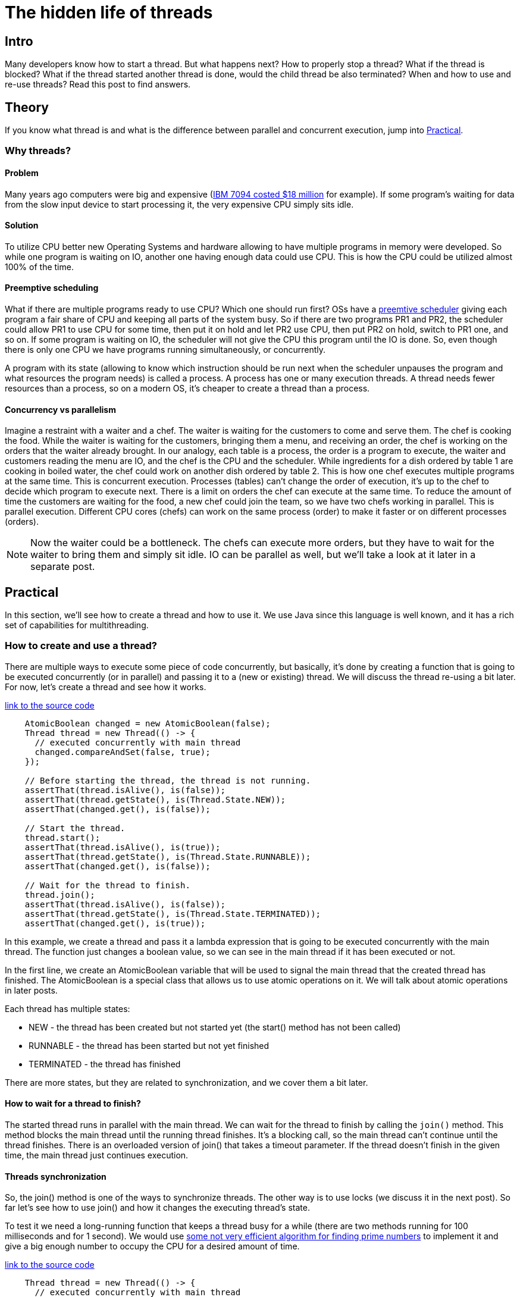 
= The hidden life of threads

== Intro
Many developers know how to start a thread. But what happens next? How to properly stop a thread? What if the thread is blocked? What if the thread started another thread is done, would the child thread be also terminated? When and how to use and re-use threads? Read this post to find answers.


== Theory

If you know what thread is and what is the difference between parallel and concurrent execution, jump into <<Practical>>.

=== Why threads?

==== Problem

Many years ago computers were big and expensive (https://en.wikipedia.org/wiki/IBM_7090[IBM 7094 costed $18 million] for example). If some program's waiting for data from the slow input device to start processing it, the very expensive CPU simply sits idle.

==== Solution
To utilize CPU better new Operating Systems and hardware allowing to have multiple programs in memory were developed. So while one program is waiting on IO, another one having enough data could use CPU. This is how the CPU could be utilized almost 100% of the time.

==== Preemptive scheduling
What if there are multiple programs ready to use CPU? Which one should run first? OSs have a https://en.m.wikipedia.org/wiki/Preemption_(computing)[preemtive scheduler] giving each program a fair share of CPU and keeping all parts of the system busy. So if there are two programs PR1 and PR2, the scheduler could allow PR1 to use CPU for some time, then put it on hold and let PR2 use CPU, then put PR2 on hold, switch to PR1 one, and so on. If some program is waiting on IO, the scheduler will not give the CPU this program until the IO is done. So, even though there is only one CPU we have programs running simultaneously, or concurrently.

A program with its state (allowing to know which instruction should be run next when the scheduler unpauses the program and what resources the program needs) is called a process. A process has one or many execution threads. A thread needs fewer resources than a process, so on a modern OS, it's cheaper to create a thread than a process.

==== Concurrency vs parallelism

Imagine a restraint with a waiter and a chef. The waiter is waiting for the customers to come and serve them. The chef is cooking the food. While the waiter is waiting for the customers, bringing them a menu, and receiving an order, the chef is working on the orders that the waiter already brought. In our analogy, each table is a process, the order is a program to execute, the waiter and customers reading the menu are IO, and the chef is the CPU and the scheduler. While ingredients for a dish ordered by table 1 are cooking in boiled water, the chef could work on another dish ordered by table 2. This is how one chef executes multiple programs at the same time. This is concurrent execution. Processes (tables) can't change the order of execution, it's up to the chef to decide which program to execute next. There is a limit on orders the chef can execute at the same time. To reduce the amount of time the customers are waiting for the food, a new chef could join the team, so we have two chefs working in parallel. This is parallel execution. Different CPU cores (chefs) can work on the same process (order) to make it faster or on different processes (orders).

NOTE: Now the waiter could be a bottleneck. The chefs can execute more orders, but they have to wait for the waiter to bring them and simply sit idle. IO can be parallel as well, but we'll take a look at it later in a separate post.

== Practical

In this section, we'll see how to create a thread and how to use it. We use Java since this language is well known, and it has a rich set of capabilities for multithreading.

=== How to create and use a thread?

There are multiple ways to execute some piece of code concurrently, but basically, it's done by creating a function that is going to be executed concurrently (or in parallel) and passing it to a (new or existing) thread. We will discuss the thread re-using a bit later. For now, let's create a thread and see how it works.

https://github.com/konoplev/thread/blob/1af062780f7a7e22068b7fc99a0957886b3cc428/src/test/java/thread/CreateThreadTest.java#L16[link to the source code]
[source,java,linenums]
----
    AtomicBoolean changed = new AtomicBoolean(false);
    Thread thread = new Thread(() -> {
      // executed concurrently with main thread
      changed.compareAndSet(false, true);
    });

    // Before starting the thread, the thread is not running.
    assertThat(thread.isAlive(), is(false));
    assertThat(thread.getState(), is(Thread.State.NEW));
    assertThat(changed.get(), is(false));

    // Start the thread.
    thread.start();
    assertThat(thread.isAlive(), is(true));
    assertThat(thread.getState(), is(Thread.State.RUNNABLE));
    assertThat(changed.get(), is(false));

    // Wait for the thread to finish.
    thread.join();
    assertThat(thread.isAlive(), is(false));
    assertThat(thread.getState(), is(Thread.State.TERMINATED));
    assertThat(changed.get(), is(true));

----

In this example, we create a thread and pass it a lambda expression that is going to be executed concurrently with the main thread. The function just changes a boolean value, so we can see in the main thread if it has been executed or not.

In the first line, we create an AtomicBoolean variable that will be used to signal the main thread that the created thread has finished. The AtomicBoolean is a special class that allows us to use atomic operations on it. We will talk about atomic operations in later posts.

Each thread has multiple states:

- NEW - the thread has been created but not started yet (the start() method has not been called)
- RUNNABLE - the thread has been started but not yet finished
- TERMINATED - the thread has finished

There are more states, but they are related to synchronization, and we cover them a bit later.

==== How to wait for a thread to finish?

The started thread runs in parallel with the main thread. We can wait for the thread to finish by calling the `join()` method. This method blocks the main thread until the running thread finishes. It's a blocking call, so the main thread can't continue until the thread finishes. There is an overloaded version of join() that takes a timeout parameter. If the thread doesn't finish in the given time, the main thread just continues execution.

==== Threads synchronization

So, the join() method is one of the ways to synchronize threads. The other way is to use locks (we discuss it in the next post). So far let's see how to use join() and how it changes the executing thread's state.

To test it we need a long-running function that keeps a thread busy for a while (there are two methods running for 100 milliseconds and for 1 second). We would use https://github.com/konoplev/thread/blob/master/src/main/java/util/CpuIntensiveAlgorithm.java[some not very efficient algorithm for finding prime numbers] to implement it and give a big enough number to occupy the CPU for a desired amount of time.

https://github.com/konoplev/thread/blob/1af062780f7a7e22068b7fc99a0957886b3cc428/src/test/java/thread/CreateThreadTest.java#L41[link to the source code]
[source,java,linenums]
-----
    Thread thread = new Thread(() -> {
      // executed concurrently with main thread
      var child = new Thread(CpuIntensiveAlgorithm::run1s);
      child.start();
      try {
        child.join();
      } catch (InterruptedException e) {
        //ignore in test
      }
    });
    thread.start();
    // let the child thread run for a while
    thread.join(100);
    assertThat(thread.getState(), is(Thread.State.WAITING));
-----

When one thread is waiting for another thread to finish, it changes its state to WAITING. If we change the child.join() call (line 9) to child.join(100), the thread will have TIMED_WAITING state (see https://xxx[next test method]).

So, we covered all thread states except for BLOCKED. To discuss this state we need to dive deeper into threads synchronization which we will discuss in the next post.

==== Thread sleep

One more way to put a thread into a waiting state is to call `Thread.sleep()` method. This method blocks the thread for the given amount of time. It's a bad idea to use this method for threads synchronization because it blocks the thread, so it's just occupying resources and doesn't do anything, and sometimes this idle time is too long, and sometimes it's too short. You never know because you don't control the scheduler.

==== Threads interdependency

What happens to a child thread if its parent thread terminates? Nothing, the child thread is still running.

https://github.com/konoplev/thread/blob/1af062780f7a7e22068b7fc99a0957886b3cc428/src/test/java/thread/CreateThreadTest.java#L76[link to the source code]
[source,java,linenums]
----
    AtomicBoolean calculationIsDone = new AtomicBoolean(false);
    Thread childThread = new Thread(() -> {
      CpuIntensiveAlgorithm.run100Ms();
      calculationIsDone.set(true);
    });
    Thread parentThread = new Thread(childThread::start);
    parentThread.start();
    parentThread.join(100);
    assertThat(parentThread.isAlive(), is(false));
    assertThat(childThread.isAlive(), is(true));
    childThread.join(200);
    assertThat(calculationIsDone.get(), is(true));
----

=== How to stop a thread?

So, we know how to wait for a thread to finish, but how to force it to be stopped (if it's running for too long, for example)?

The simple answer is you can't force it. Remember? You can't control the scheduler. But you can call `Thread.interrupt()` method. This method interrupts the thread. So, any method that throws an InterruptedException will probably throw this exception, and you can handle the interruption in the catch block.

NOTE: I say "probably" because it really depends on implementation. But it's a good practice to throw InterruptedException when you receive the interrupt signal.

https://github.com/konoplev/thread/blob/1af062780f7a7e22068b7fc99a0957886b3cc428/src/test/java/thread/StopThreadTest.java#L19[link to the source code]
[source,java,linenums]
----
    AtomicBoolean exceptionCaught = new AtomicBoolean(false);
    Thread threadToStop = new Thread(() -> {
      try {
        Thread.sleep(Long.MAX_VALUE);
      } catch (InterruptedException e) {
        exceptionCaught.compareAndSet(false, true);
      }
    });
    threadToStop.start();
    threadToStop.interrupt();
    threadToStop.join(100);
    assertThat(exceptionCaught.get(), is(true));
    assertThat(threadToStop.isAlive(), is(false));
----

In the example, the thread sleeps as long as it can but when it receives the interrupt signal the sleep method throws an InterruptedException.

==== Interrupting a thread listening for input

What if a thread is waiting for some input? For example, listening on a server socket (on the `accept()` method) for incoming requests from clients? Would the accept method throw an `InterruptedException`, `InterruptedIOException` or any kind of exception in case the thread is interrupted? The answer is no. The `InterruptedException` exception is thrown only by methods that bring a thread into WAITING or TIMED_WAITING state. The `ServerSocket.accept()` method keeps the thread in RUNNABLE state despite the fact that the thread is waiting on IO. That's what you should expect calling any IO blocking operations. The fact that you interrupted a thread waiting on IO doesn't magically tell IO to stop blocking the thread. In our example the socket doesn't know about the interruption, and it keeps listening for incoming requests and keeps blocking the thread.

https://github.com/konoplev/thread/blob/1af062780f7a7e22068b7fc99a0957886b3cc428/src/test/java/thread/StopThreadTest.java#L36[link to the source code]
[source,java,linenums]
----
    AtomicBoolean exceptionCaught = new AtomicBoolean(false);
    AtomicInteger receivedInput = new AtomicInteger(0);
    var port = ThreadLocalRandom.current().nextInt(10000, 20000);
    Thread threadToStop = new Thread(() -> {
      try (ServerSocket socket = new ServerSocket(port);
          var clientSocket = socket.accept();
          InputStreamReader inputStream = new InputStreamReader(clientSocket.getInputStream())) {
        var read = inputStream.read();
        receivedInput.compareAndSet(0, read);
      } catch (IOException e) {
        exceptionCaught.compareAndSet(false, true);
      }
    });
    threadToStop.start();
    threadToStop.interrupt();
    threadToStop.join(100);
    assertThat(exceptionCaught.get(), is(false));
    assertThat(threadToStop.isAlive(), is(true));
    assertThat(threadToStop.getState(), is(State.RUNNABLE));

    // after interrupting we even can send input to the thread
    try (Socket socket = new Socket("localhost", port); PrintWriter out = new PrintWriter(socket.getOutputStream(),
        true)) {
      out.write(10);
    }
    threadToStop.join(100);
    assertThat(receivedInput.get(), is(10));

----

Even though the thread is interrupted it's still alive and listening for input. We can even send a message to the socket.

NOTE: Not any stream reading is blocking. For example, FileInputStream can be read from beginning to end. So the thread reading from the file is done as soon as the file is read.

==== How to handle thread interruption in a thread listening for input

The golden rule is "don't wait forever". Always use a timeout. In the same way it works for the `Thread.join(timout)` method, and it should work for any IO methods. Find a way to set a timeout. For socket the method is `Socket.setSoTimeout()`.

As soon as the timeout is set you need to implement the interruption handling. When the `interrupt()` method is called on a thread that is not in a waiting state (so, the `InterruptedException` is not thrown), the method sets the interrupted flag of the thread to true. The flag can be checked by calling `Thread.isInterrupted()`. So, the interrupted thread can handle the interruption (for example close any open resources and exit). In our example all open resources are closed automatically (by the try-with-resources), so the thread just need to stop listen on the `accept()` method.

NOTE: If there is no way to set the timout, the client interrupting the thread should close the IO operation before the interruption. Otherwise, the thread will be stuck in the blocking method. From design point of view, it's not good to let client know about internal thread details. So, the timout is preferable, since it keeps internal details encapsulated and client is not aware of any IO, it just know that there is some job that has to be interrupted.

https://github.com/konoplev/thread/blob/1af062780f7a7e22068b7fc99a0957886b3cc428/src/test/java/thread/StopThreadTest.java#L66[link to the source code]
[source,java,linenums]
------
    AtomicBoolean exceptionCaught = new AtomicBoolean(false);
    var port = ThreadLocalRandom.current().nextInt(10000, 20000);
    Thread threadToStop = new Thread(() -> {
      try (ServerSocket socket = new ServerSocket(port)) {
        socket.setSoTimeout(10);
        while (!Thread.currentThread().isInterrupted()) {
          try (var clientSocket = socket.accept();
              InputStreamReader inputStream = new InputStreamReader(clientSocket.getInputStream())) {
            var read = inputStream.read();
            // process input
          }
        }
      } catch (IOException e) {
        exceptionCaught.compareAndSet(false, true);
      }
    });
    threadToStop.start();
    threadToStop.interrupt();
    threadToStop.join(100);
    assertThat(threadToStop.isAlive(), is(false));
------

As you see there is a very small timeout now and each time the timeout is over the thread checks if it's interrupted. And in case of an interruption, it exits the loop and stops listening for incoming connections.

NOTE: But what happens with clients if the timeout is over? Will the client be able to establish a connection and send a request while the thread is checking for the interruption and is not waiting on the `Socket.accept()` method? Yes, this is how non-blocking IO works. Basically, there is a buffer for the input and as soon as the thread calls accept method again it receives the next input that came while the thread was checking the interruption flag or processing the previous input.

==== How to stop a thread that is busy calculating something?

https://github.com/konoplev/thread/blob/1af062780f7a7e22068b7fc99a0957886b3cc428/src/test/java/thread/StopThreadTest.java#L91[link to the source code]
[source,java,linenums]
------
    AtomicBoolean calculationIsDone = new AtomicBoolean(false);
    Thread threadToStop = new Thread(() -> {
      CpuIntensiveAlgorithm.run1s();
      calculationIsDone.set(true);
    });
    threadToStop.start();
    threadToStop.interrupt();
    threadToStop.join(100);
    assertThat(threadToStop.isAlive(), is(true));
    assertThat(calculationIsDone.get(), is(false));
------

No miracles, the thread is still alive and calculating. So, to process interruption we need to split the job into smaller chunks and check for interruption after each chunk is done in the same way as we did in the previous example. Don't block the thread for a long time! Expect the interruption!

=== Thread reusing

The last thing to talk about is costs. Each thread occupies resources. JVM allocates about 1Mb of memory for each thread. Each thread needs time to be started. It's an additional load for the scheduler (one more thread to schedule). So, if you have a lot of work to run in parallel it's a good idea to reuse threads.

==== Thread pool

The thread pool allows re-using threads. It's one or many pre-allocated threads and a queue of lambdas which are tasks to be executed by the threads. There are multiple ways of threads allocating, the queue can be limited or unlimited, multiple policies of what to do if the queue is full, and so on, but the basic idea is that instead of being executed immediately the task is put into the queue and some thread is scheduled to execute it.
The task is represented by an instance of the `Callable` interface. And when the `Callable` is put into the pool the result of the execution is represented by `Future`. The `Future` is a promise that the result will be available later. It allows to check the current state of the task or call `Future.get()` to wait for the result.

https://github.com/konoplev/thread/blob/1af062780f7a7e22068b7fc99a0957886b3cc428/src/test/java/thread/ReusingThreadTest.java#L14[link to the source code]
[source,java,linenums]
-----
    // Create a pool of threads having only one thread.
    ExecutorService executorService = Executors.newFixedThreadPool(1);
    ExecutorCompletionService<String> executorCompletionService = new ExecutorCompletionService<>(executorService);

    AtomicInteger executionNumber = new AtomicInteger(0);
    Callable<String> task = () -> {
      var threadName = Thread.currentThread().getName();
      return "thread name: " + threadName + ", number of execution: " + executionNumber.incrementAndGet();
    };

    // Put two tasks in the queue.
    executorCompletionService.submit(task);
    executorCompletionService.submit(task);

    Future<String> firstTaskResult = executorCompletionService.take();
    Future<String> secondTaskResult = executorCompletionService.take();
    assertThat(firstTaskResult.get(), is("thread name: pool-1-thread-1, number of execution: 1"));
    assertThat(secondTaskResult.get(), is("thread name: pool-1-thread-1, number of execution: 2"));
    executorService.shutdown();
-----

In the above example, we created a thread pool with only one thread and submitted a task that returns the name of the thread and the number of execution. We submitted the task twice, and we can see that both tasks are executed by the same thread. This is how we re-used the thread.


== Conclusion

So, now you know how to start a thread and how to wait for it to be executed. You know how to handle thread interruption and how to stop a thread that is busy calculating something or waiting for IO. You know how to use a thread pool. In the next post, we will talk about locks and synchronization. Stay tuned!
